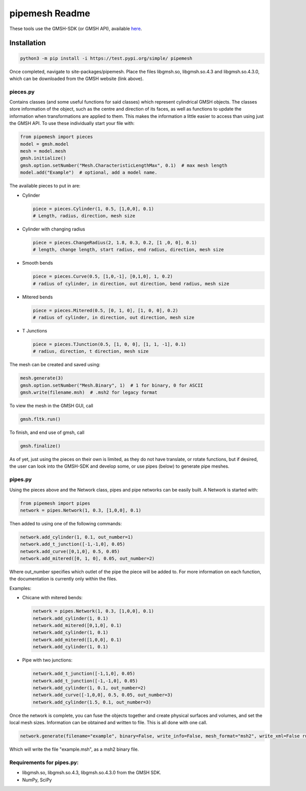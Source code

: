 
pipemesh Readme
===============

These tools use the GMSH-SDK (or GMSH API), available `here <http://gmsh.info/>`_.

Installation
------------

.. code-block:: python

   python3 -m pip install -i https://test.pypi.org/simple/ pipemesh

Once completed, navigate to site-packages/pipemesh. Place the files libgmsh.so, libgmsh.so.4.3 and libgmsh.so.4.3.0, which can be downloaded from the GMSH website (link above).

pieces.py
^^^^^^^^^

Contains classes (and some useful functions for said classes) which represent cylindrical GMSH objects. The classes store information of the object, such as the centre and direction of its faces, as well as functions to update the information when transformations are applied to them. This makes the information a little easier to access than using just the GMSH API. To use these individually start your file with:

.. code-block:: python

   from pipemesh import pieces
   model = gmsh.model
   mesh = model.mesh
   gmsh.initialize()
   gmsh.option.setNumber("Mesh.CharacteristicLengthMax", 0.1)  # max mesh length
   model.add("Example")  # optional, add a model name.

The available pieces to put in are:


* Cylinder

  .. image:: https://raw.githubusercontent.com/Duncan-Hunter/pipemesh/master/pipemesh/images/cylinder.png
     :target: https://raw.githubusercontent.com/Duncan-Hunter/pipemesh/master/pipemesh/images/cylinder.png
     :alt: cylinder

  .. code-block:: python

     piece = pieces.Cylinder(1, 0.5, [1,0,0], 0.1)
     # Length, radius, direction, mesh size

* Cylinder with changing radius

  .. image:: https://raw.githubusercontent.com/Duncan-Hunter/pipemesh/master/pipemesh/images/change_radius.png
     :target: https://raw.githubusercontent.com/Duncan-Hunter/pipemesh/master/pipemesh/images/change_radius.png
     :alt: change_rad

  .. code-block:: python

     piece = pieces.ChangeRadius(2, 1.8, 0.3, 0.2, [1 ,0, 0], 0.1)
     # length, change length, start radius, end radius, direction, mesh size

* Smooth bends

  .. image:: https://raw.githubusercontent.com/Duncan-Hunter/pipemesh/master/pipemesh/images/bend.png
     :target: https://raw.githubusercontent.com/Duncan-Hunter/pipemesh/master/pipemesh/images/bend.png
     :alt: bend

  .. code-block:: python

     piece = pieces.Curve(0.5, [1,0,-1], [0,1,0], 1, 0.2)
     # radius of cylinder, in direction, out direction, bend radius, mesh size

* Mitered bends

  .. image:: https://raw.githubusercontent.com/Duncan-Hunter/pipemesh/master/pipemesh/images/mitered.png
     :target: https://raw.githubusercontent.com/Duncan-Hunter/pipemesh/master/pipemesh/images/mitered.png
     :alt: mitered

  .. code-block:: python

     piece = pieces.Mitered(0.5, [0, 1, 0], [1, 0, 0], 0.2)
     # radius of cylinder, in direction, out direction, mesh size

* T Junctions

  .. image:: https://raw.githubusercontent.com/Duncan-Hunter/pipemesh/master/pipemesh/images/t_junc.png
     :target: https://raw.githubusercontent.com/Duncan-Hunter/pipemesh/master/pipemesh/images/t_junc.png
     :alt: t_junc

  .. code-block:: python

     piece = pieces.TJunction(0.5, [1, 0, 0], [1, 1, -1], 0.1)
     # radius, direction, t direction, mesh size

The mesh can be created and saved using:

.. code-block:: python

   mesh.generate(3)
   gmsh.option.setNumber("Mesh.Binary", 1)  # 1 for binary, 0 for ASCII
   gmsh.write(filename.msh)  # .msh2 for legacy format

To view the mesh in the GMSH GUI, call

.. code-block:: python

   gmsh.fltk.run()

To finish, and end use of gmsh, call

.. code-block:: python

   gmsh.finalize()

As of yet, just using the pieces on their own is limited, as they do not have translate, or rotate functions, but if desired, the user can look into the GMSH-SDK and develop some, or use pipes (below) to generate pipe meshes.

pipes.py
^^^^^^^^

Using the pieces above and the Network class, pipes and pipe networks can be easily built. A Network is started with:

.. code-block:: python

   from pipemesh import pipes
   network = pipes.Network(1, 0.3, [1,0,0], 0.1)

Then added to using one of the following commands:

.. code-block:: python

   network.add_cylinder(1, 0.1, out_number=1)
   network.add_t_junction([-1,-1,0], 0.05)
   network.add_curve([0,1,0], 0.5, 0.05)
   network.add_mitered([0, 1, 0], 0.05, out_number=2)

Where out_number specifies which outlet of the pipe the piece will be added to. For more information on each function, the documentation is currently only within the files.

Examples:


* Chicane with mitered bends:

  .. image:: https://raw.githubusercontent.com/Duncan-Hunter/pipemesh/master/pipemesh/images/network2.png
     :target: https://raw.githubusercontent.com/Duncan-Hunter/pipemesh/master/pipemesh/images/network2.png
     :alt: chicane

  .. code-block:: python

     network = pipes.Network(1, 0.3, [1,0,0], 0.1)
     network.add_cylinder(1, 0.1)
     network.add_mitered([0,1,0], 0.1)
     network.add_cylinder(1, 0.1)
     network.add_mitered([1,0,0], 0.1)
     network.add_cylinder(1, 0.1)

* Pipe with two junctions:

  .. image:: https://raw.githubusercontent.com/Duncan-Hunter/pipemesh/master/pipemesh/images/network.png
     :target: https://raw.githubusercontent.com/Duncan-Hunter/pipemesh/master/pipemesh/images/network.png
     :alt: network

  .. code-block:: python

     network.add_t_junction([-1,1,0], 0.05)
     network.add_t_junction([-1,-1,0], 0.05)
     network.add_cylinder(1, 0.1, out_number=2)
     network.add_curve([-1,0,0], 0.5, 0.05, out_number=3)
     network.add_cylinder(1.5, 0.1, out_number=3)

Once the network is complete, you can fuse the objects together and create physical surfaces and volumes, and set the local mesh sizes. Information can be obtained and written to file. This is all done with one call.

.. code-block:: python

   network.generate(filename="example", binary=False, write_info=False, mesh_format="msh2", write_xml=False run_gui=False)

Which will write the file "example.msh", as a msh2 binary file.

Requirements for pipes.py:
^^^^^^^^^^^^^^^^^^^^^^^^^^


* libgmsh.so, libgmsh.so.4.3, libgmsh.so.4.3.0 from the GMSH SDK.
* NumPy, SciPy
